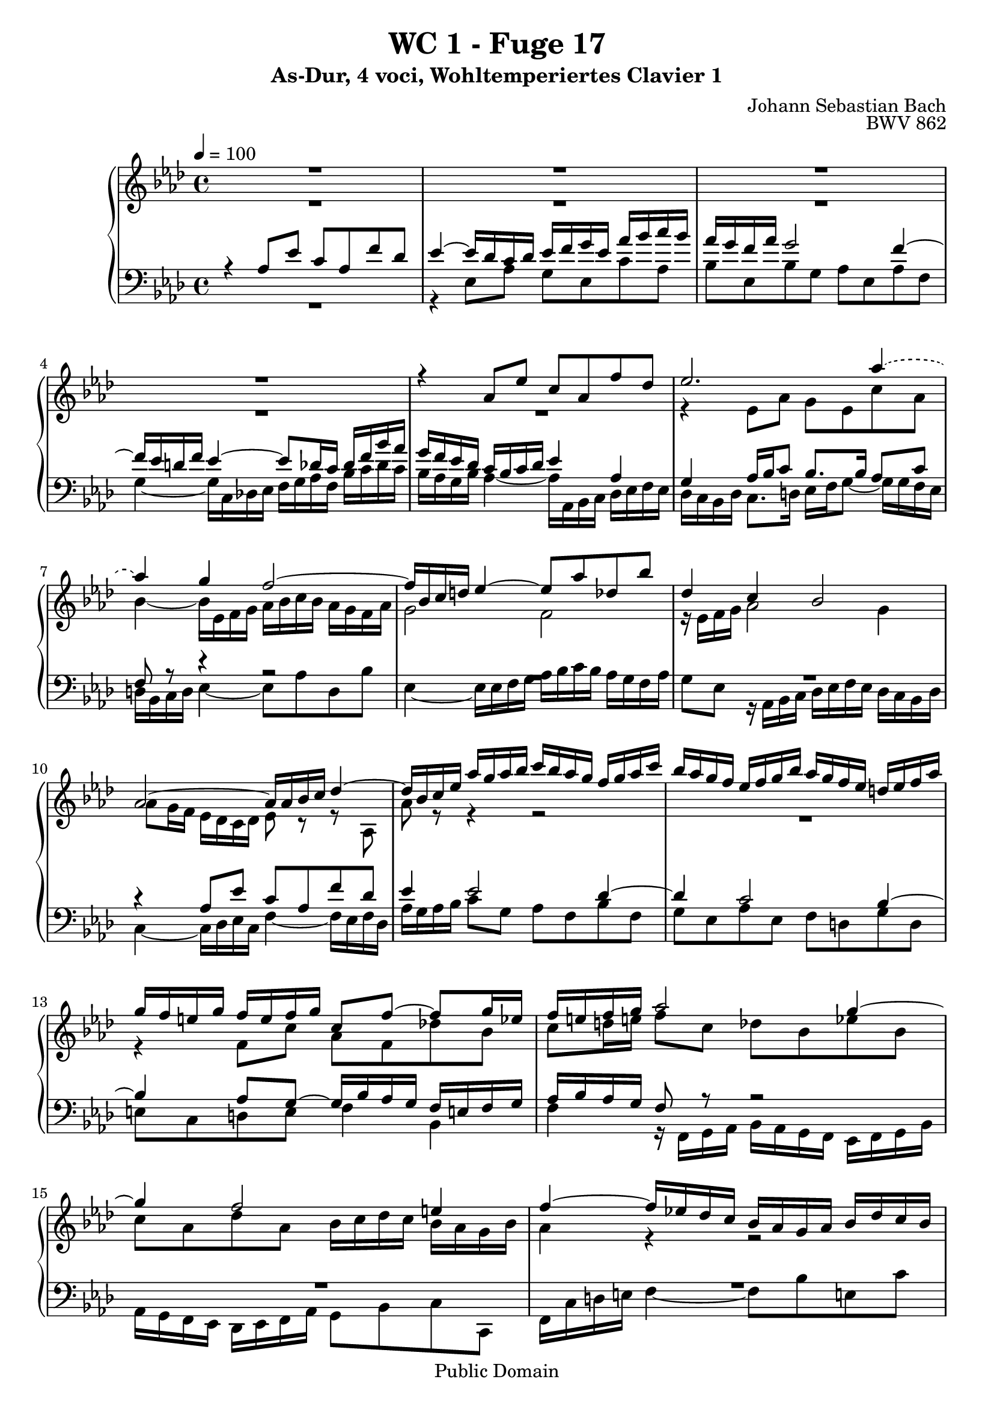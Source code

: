 %\version "2.22.2"
%\language "deutsch"

\header {
  title = "WC 1 - Fuge 17"
  subtitle = "As-Dur, 4 voci, Wohltemperiertes Clavier 1"
  composer = "Johann Sebastian Bach"
  opus = "BWV 862"
  copyright = "Public Domain"
  tagline = ""
}

global = {
  \key as \major
  \time 4/4
  \tempo 4 = 100}


preambleUp = {\clef treble \global}
preambleDown = {\clef bass \global}

soprano = \relative c'' {
  \global
  
  R1 | % m. 1
  R1 | % m. 2
  R1 | % m. 3
  R1 | % m. 4
  r4 as8 es' c as f' des | % m. 5
  es2. \tieDashed as4~ | % m. 6
  as4 \tieSolid g f2~ | % m. 7
  f16 bes, c d! es4~ es8 as des, bes' | % m. 8
  des,4 c bes2 | % m. 9
  as2~ as16 as bes c des4~ | % m. 10
  des16 bes c es as g as bes c bes as g f g as c | % m. 11
  bes16 as g f es f g bes as g f es d! es f as | % m. 12
  g16 f e! g f e f g c,8 f~ f g16 es | % m. 13
  f16 e! f g as2 g4~ | % m. 14
  g4 f2 e!4 | % m. 15
  f4~ f16 es! des c bes as g as bes des c bes | % m. 16
  a!16 c des es f es des c bes des ges f es des c bes | % m. 17
  a!4 bes16 c des8~ des c16 des es4~ | % m. 18
  es16 c des f bes8 f ges es as es | % m. 19
  f8 des16 f ges8 des es c f c | % m. 20
  des2. c8 f | % m. 21
  d!8 bes es2 d!4 | % m. 22
  es4 r r2 | % m. 23
  r4 as,8 es' c as ges' es | % m. 24
  f4 f8 g! es4 es8 f | % m. 25
  des4 des8 bes' c, des16 bes c8 as' | % m. 26
  bes,4 r16 es f g as4~ as16 g f as | % m. 27
  g2.~ g16 c, f8~ | % m. 28
  f16 es des! f es2 des4~ | % m. 29
  des16 c bes des c8 f des bes ges' es | % m. 30
  f4 as8 f g4 bes8 g | % m. 31
  as8 f des!4~ des8 es c f | % m. 32
  c4 bes~ bes8 as16 g as8 es' | % m. 33
  c8 as f' des es g, as4~ | % m. 34
  as4 g as2 \fermata \bar "|." | % m. 35
  
}

alto = \relative c'' {
  \global
  
  R1 | % m. 1
  R1 | % m. 2
  R1 | % m. 3
  R1 | % m. 4
  R1 | % m. 5
  r4 es,8 as g es c' as | % m. 6
  bes4~ bes16 es, f g as bes c bes as g f as | % m. 7
  g2 f | % m. 8
  r16 es f g as2 g4 | % m. 9
  as8 g16 f es des c des es8 r r as, | % m. 10
  as'8 r r4 r2 | % m. 11
  R1 | % m. 12
  r4 f8 c' as f des'! bes | % m. 13
  c8 d!16 e! f8 c des bes es bes | % m. 14
  c8 as des as bes16 c des c bes as g bes | % m. 15
  as4 r r2 | % m. 16
  R1 | % m. 17
  r4 f8 bes ges es c' a! | % m. 18
  bes4 r16 f ges as! bes as ges f es f g bes | % m. 19
  as16 ges f es des es f as ges f es des c des es ges | % m. 20
  f4 f8 bes g! es~ es as | % m. 21
  f8 d! r g as16 bes c bes as g f as | % m. 22
  g16 as bes g es8 bes' g es des' bes | % m. 23
  c4 r r c8 es~ | % m. 24
  es8 as, bes des~ des g, a! c~ | % m. 25
  c8 f, bes2 as4~ | % m. 26
  as16 g as bes c4~ c16 des es c des4~ | % m. 27
  des16 c bes des c4~ c16 bes as g as8. as16 | % m. 28
  g8 r es as f des bes' g | % m. 29
  as4 r r r8 \tieDashed es'~ | % m. 30
  es8 des r f~ f8 \tieSolid es r g | % m. 31
  f8 r r bes, g bes c as | % m. 32
  as4. g8 f4 r8 bes | % m. 33
  as8 r r bes bes r r f | % m. 34
  bes,16 c des f es des c des c2 \fermata \bar "|." | % m. 35  
  
}

tenor = \relative c' {
  \global
  
  r4 as8 es' c as f' des | % m. 1
  es4~ es16 des c des es f g es as bes c bes | % m. 2
  as16 g f as g2 f4~ | % m. 3
  f16 es d! f es4~ es8 des16 c des f bes as | % m. 4
  g16 f es des c bes c des es4 as, | % m. 5
  g4 as16 bes c8 bes8. bes16 as8 c | % m. 6
  f,8 r r4 r2 | % m. 7
  R1 | % m. 8
  R1 | % m. 9
  r4 as8 es' c as f' des | % m. 10
  es4 es2 des4~ | % m. 11
  des4 c2 bes4~ | % m. 12
  bes4 \clef bass as8 g~ g16 bes as g f e! f g | % m. 13
  as16 bes as g f8 r r2 | % m. 14 
  R1 | % m. 15
  R1 | % m. 16
  r4 bes8 f' des bes ges' es | % m. 17
  f4 bes,2 a!16 bes c a | % m. 18
  f8 bes16 c des2 c4~ | % m. 19
  c4 bes2 a!4 | % m. 20
  bes16 es des c bes as g! f es des' c bes as  g f g | % m. 21
  as16 c bes as g f es des! c8 as' bes bes, | % m. 22
  es4~ es16 f g as bes c des c bes as g bes | % m. 23
  as16 es f g as bes c des es f ges f es des c es | % m. 24
  des16 es f es des c bes des c des es des c bes a! c | % m. 25
  bes16 c des c bes as! g bes as bes as g f es f des | % m. 26
  es16 des c bes as8 r r2 | % m. 27
  r4 g'8 c as f d'! b! | % m. 28
  c16 es, f g as bes! c bes as g f g as g f es | % m. 29
  f16 es des f es8 r r4 r8 \clef treble c'' | % m. 30
  as4 r8 d! bes4 r8 e! | % m. 31
  c8 r r4 r8 g as f | % m. 32
  es4 des c r8 es | % m. 33
  es8 r r f es r r \clef bass bes | % m. 34
  bes4 es, es2 \fermata \bar "|." | % m. 35 
  
}

bass = \relative c {
  \global
  
  R1 | % m. 1
  r4 es8 as g es c' as | % m. 2
  bes8 es, bes' g as es as f | % m. 3
  g4~ g16 c, des! es f g as f bes c des c | % m. 4
  bes16 as g bes as4~ as16 as, bes c des es f es | % m. 5
  des16 c bes des c8. d!16 es f g8~ g16 g f es | % m. 6
  d!16 bes c d es4~ es8 as d, bes' | % m. 7
  es,4~ es16 es f g as bes c bes as g f as | % m. 8
  g8 es r16 as, bes c des es f es des c bes des | % m. 9
  c4~ c16 des es c f4~ f16 es f des | % m. 10
  as'16 g as bes c8 g as f bes f | % m. 11
  g8 es as es f d! g d | % m. 12
  e!8 c d! e f4 bes, | % m. 13
  f'4 r16 f, g as bes as g f es f g bes | % m. 14
  as16 g f es des es f as g8 bes c c, | % m. 15
  f16 c' d! e! f4~ f8 bes e,! c' | % m. 16
  es,!8 a! des,4 ges r8 ges16 f | % m. 17
  es16 ges f es des c bes des es f ges es f4 | % m. 18
  bes,4 r r2 | % m. 19
  R1 | % m. 20
  R1 | % m. 21
  R1 | % m. 22
  R1 | % m. 23
  R1 | % m. 24
  R1 | % m. 25
  R1 | % m. 26
  r4 as8 es' c as f' des | % m. 27
  es4 e!16 bes' as g f2 | % m. 28
  c2 des | % m. 29
  as4~ as16 f g as bes c des es des c bes as | % m. 30
  des16 c des f es d! c bes es d es g f e! d c | % m. 31
  f16 g as f bes as g f es des c bes as bes c des | % m. 32
  es16 des c des es8 es, f4 r16 es f g | % m. 33
  as16 bes c es des c bes as g f es des c es des f | % m. 34
  es2 as2 \fermata \bar "|."
  
}



\score {
  \new PianoStaff <<
    %\set PianoStaff.instrumentName = #"Piano  "
    \new Staff = "upper" \relative c' {\preambleUp
  <<
  \new Voice = "s" { \voiceOne \soprano }
  \\
  \new Voice ="a" { \voiceTwo \alto }
  >>
}
    \new Staff = "lower" \relative c {\preambleDown
  <<
   \new Voice = "t" { \voiceThree \tenor }
    \\
   \new Voice = "b" { \voiceFour \bass }
  >>
}
  >>
  \layout { }
}

\score {
  \new PianoStaff <<
   \new Staff = "upper" \relative c' {\preambleUp
  <<
  \new Voice { \voiceOne \soprano }
  \\
  \new Voice { \voiceTwo \alto }
  >>
}
    \new Staff = "lower" \relative c {\preambleDown
  <<
    \new Voice { \voiceThree \tenor }
    \\
    \new Voice { \voiceFour \bass }
  >>
}
  >>
  \midi { }
}